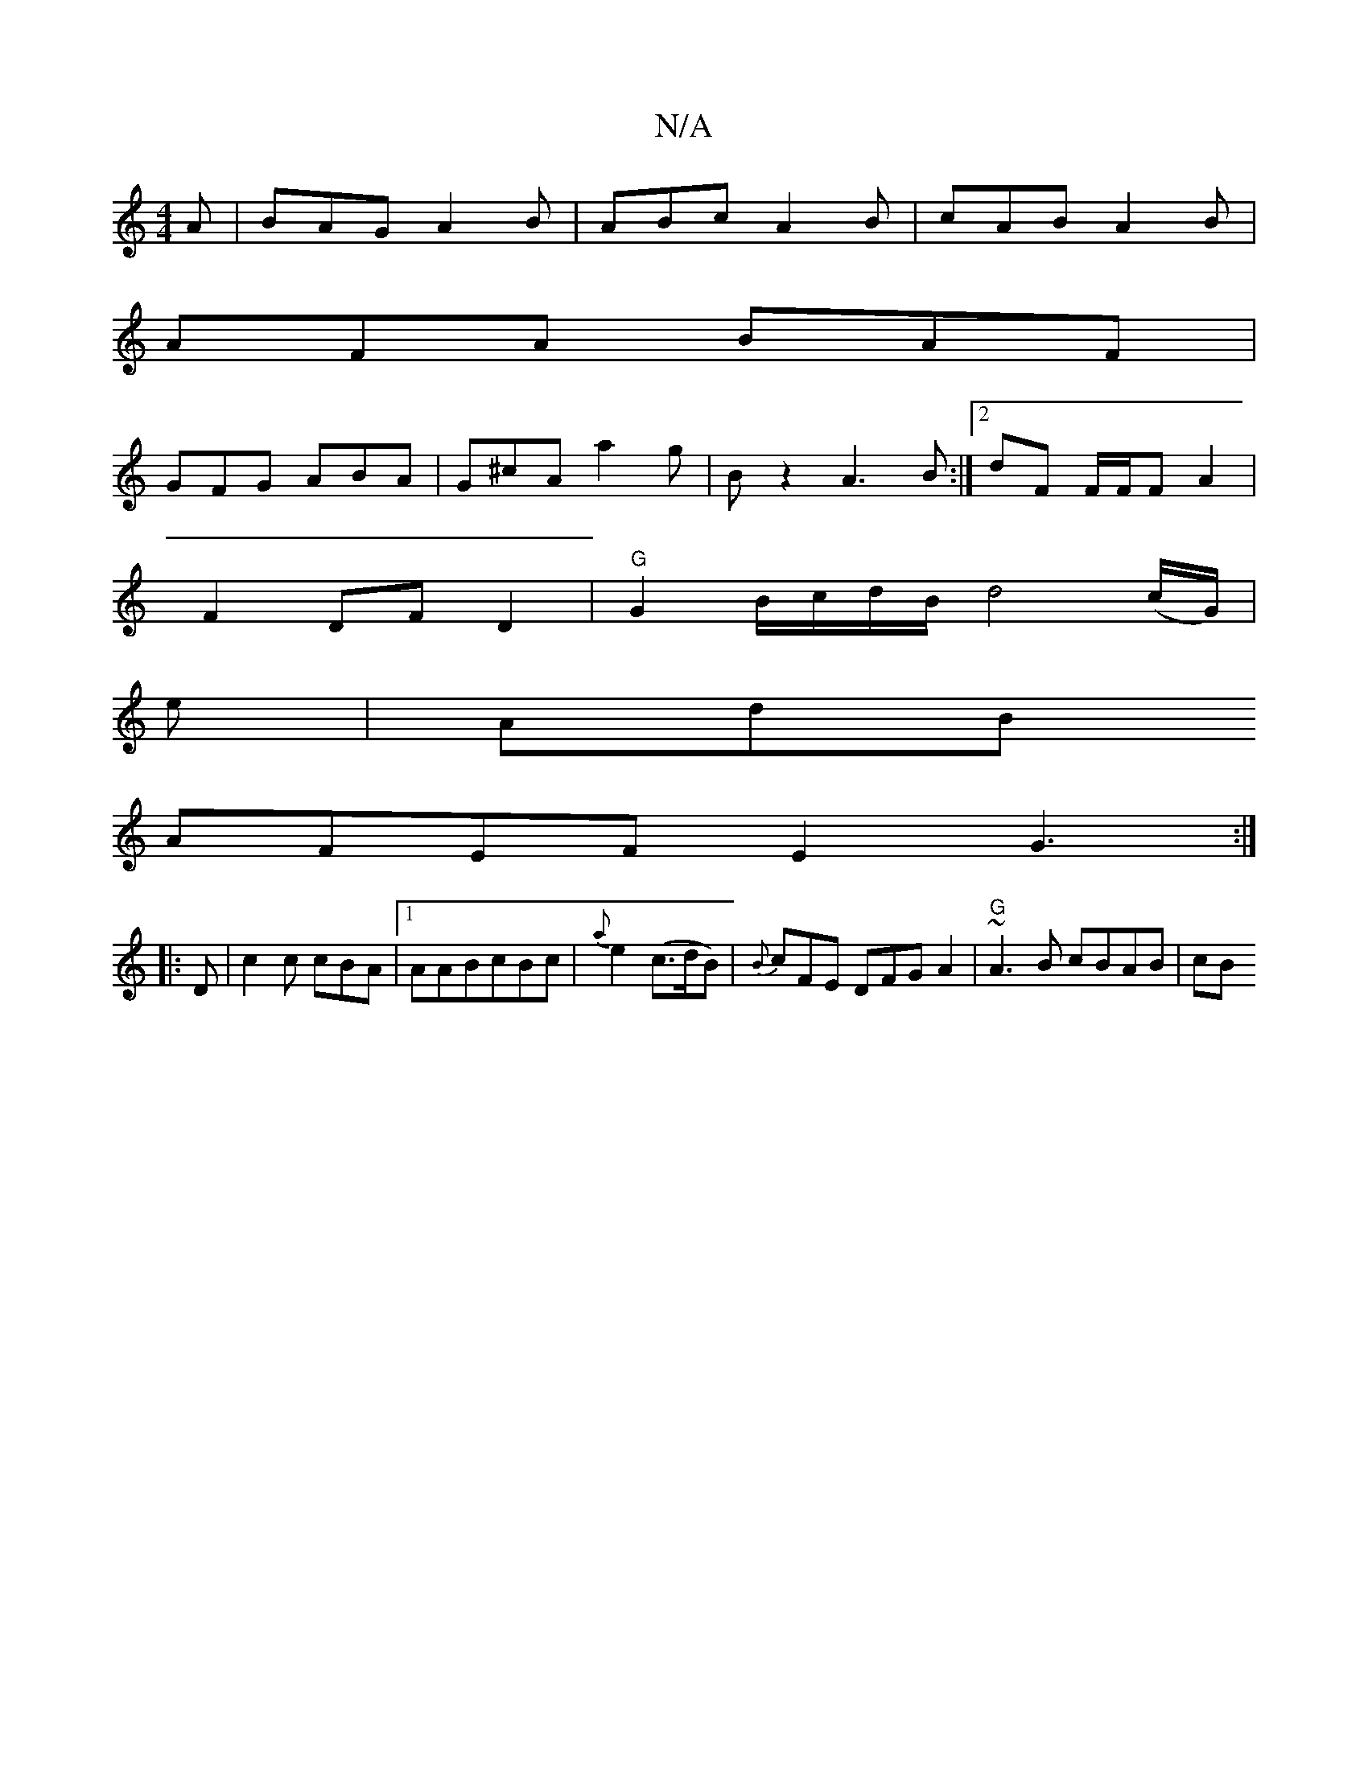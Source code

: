 X:1
T:N/A
M:4/4
R:N/A
K:Cmajor
A|BAG A2B|ABc A2B|cAB A2B|
AFA BAF|
GFG ABA|G^cA a2g|Bz2 A3B:|2 dF F/F/F A2 |
F2- DF D2 |"G"G2 B/c/d/B/d4 (c/G/)|
e|AdB
AFEF E2 G3:|
|:D|c2c cBA|1 AABcBc|{a}e2 (c>dB) | {B}cFE DFG A2 | "G"~A3B cBAB|cB